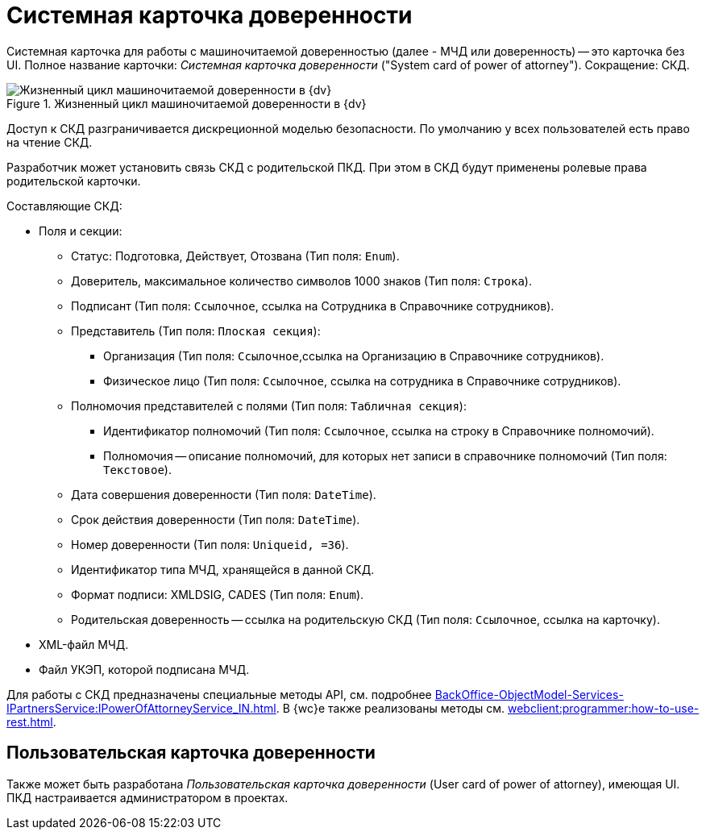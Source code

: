 = Системная карточка доверенности

Системная карточка для работы с машиночитаемой доверенностью (далее - МЧД или доверенность) -- это карточка без UI. Полное название карточки: _Системная карточка доверенности_ ("System card of power of attorney"). Сокращение: СКД.

.Жизненный цикл машиночитаемой доверенности в {dv}
image::ROOT:attorney.png[Жизненный цикл машиночитаемой доверенности в {dv}]

Доступ к СКД разграничивается дискреционной моделью безопасности. По умолчанию у всех пользователей есть право на чтение СКД.

Разработчик может установить связь СКД с родительской ПКД. При этом в СКД будут применены ролевые права родительской карточки.

.Составляющие СКД:
* Поля и секции:
** Статус: Подготовка, Действует, Отозвана (Тип поля: `Enum`).
** Доверитель, максимальное количество символов 1000 знаков (Тип поля: `Строка`).
** Подписант (Тип поля: `Ссылочное`, ссылка на Сотрудника в Справочнике сотрудников).
** Представитель (Тип поля: `Плоская секция`):
*** Организация (Тип поля: `Ссылочное`,ссылка на Организацию в Справочнике сотрудников).
*** Физическое лицо (Тип поля: `Ссылочное`, ссылка на сотрудника в Справочнике сотрудников).
** Полномочия представителей с полями (Тип поля: `Табличная секция`):
*** Идентификатор полномочий (Тип поля: `Ссылочное`, ссылка на строку в Справочнике полномочий).
*** Полномочия -- описание полномочий, для которых нет записи в справочнике полномочий (Тип поля: `Текстовое`).
** Дата совершения доверенности (Тип поля: `DateTime`).
** Срок действия доверенности (Тип поля: `DateTime`).
** Номер доверенности (Тип поля: `Uniqueid, =36`).
** Идентификатор типа МЧД, хранящейся в данной СКД.
** Формат подписи: XMLDSIG, CADES (Тип поля: `Enum`).
** Родительская доверенность -- ссылка на родительскую СКД (Тип поля: `Ссылочное`, ссылка на карточку).
* XML-файл МЧД.
* Файл УКЭП, которой подписана МЧД.

Для работы с СКД предназначены специальные методы API, см. подробнее xref:BackOffice-ObjectModel-Services-IPartnersService:IPowerOfAttorneyService_IN.adoc[]. В {wc}е также реализованы методы см. xref:webclient:programmer:how-to-use-rest.adoc[].

[#user-card]
== Пользовательская карточка доверенности

Также может быть разработана _Пользовательская карточка доверенности_ (User card of power of attorney), имеющая UI. ПКД настраивается администратором в проектах.
